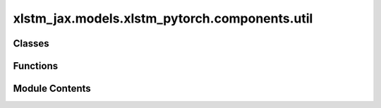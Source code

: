 xlstm_jax.models.xlstm_pytorch.components.util
==============================================

.. py:module:: xlstm_jax.models.xlstm_pytorch.components.util


Classes
-------

.. autoapisummary::

   xlstm_jax.models.xlstm_pytorch.components.util.ParameterProxy


Functions
---------

.. autoapisummary::

   xlstm_jax.models.xlstm_pytorch.components.util.round_to_multiple
   xlstm_jax.models.xlstm_pytorch.components.util.conditional_decorator


Module Contents
---------------

.. py:function:: round_to_multiple(n, m=8)

.. py:function:: conditional_decorator(condition, decorator)

   A higher-order decorator that applies 'decorator' only if 'condition' is True.


.. py:class:: ParameterProxy(module, parameter_name, internal_to_external, external_to_internal)

   This class helps keeping parameters in a specialized internal structure to be optimal for computation speed, while
   having a proxied version to be called externally that is backend-agnostic.

   It takes a module and a parameter name of a parameter in that module it represents. Via __setitem__ and __getitem__
   the "external"


   .. py:attribute:: module


   .. py:attribute:: parameter_name


   .. py:attribute:: internal_to_external


   .. py:attribute:: external_to_internal


   .. py:method:: clone()


   .. py:property:: shape


   .. py:property:: ndim


   .. py:property:: grad


